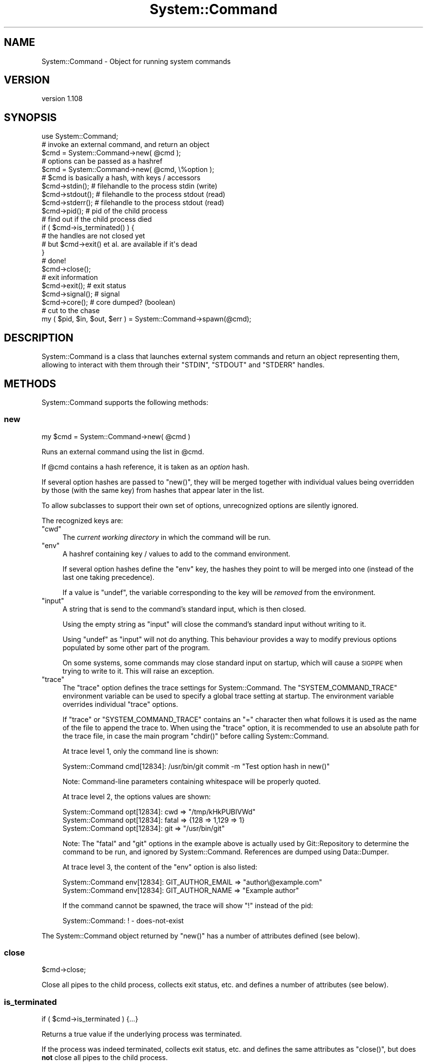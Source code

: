 .\" Automatically generated by Pod::Man 2.27 (Pod::Simple 3.28)
.\"
.\" Standard preamble:
.\" ========================================================================
.de Sp \" Vertical space (when we can't use .PP)
.if t .sp .5v
.if n .sp
..
.de Vb \" Begin verbatim text
.ft CW
.nf
.ne \\$1
..
.de Ve \" End verbatim text
.ft R
.fi
..
.\" Set up some character translations and predefined strings.  \*(-- will
.\" give an unbreakable dash, \*(PI will give pi, \*(L" will give a left
.\" double quote, and \*(R" will give a right double quote.  \*(C+ will
.\" give a nicer C++.  Capital omega is used to do unbreakable dashes and
.\" therefore won't be available.  \*(C` and \*(C' expand to `' in nroff,
.\" nothing in troff, for use with C<>.
.tr \(*W-
.ds C+ C\v'-.1v'\h'-1p'\s-2+\h'-1p'+\s0\v'.1v'\h'-1p'
.ie n \{\
.    ds -- \(*W-
.    ds PI pi
.    if (\n(.H=4u)&(1m=24u) .ds -- \(*W\h'-12u'\(*W\h'-12u'-\" diablo 10 pitch
.    if (\n(.H=4u)&(1m=20u) .ds -- \(*W\h'-12u'\(*W\h'-8u'-\"  diablo 12 pitch
.    ds L" ""
.    ds R" ""
.    ds C` ""
.    ds C' ""
'br\}
.el\{\
.    ds -- \|\(em\|
.    ds PI \(*p
.    ds L" ``
.    ds R" ''
.    ds C`
.    ds C'
'br\}
.\"
.\" Escape single quotes in literal strings from groff's Unicode transform.
.ie \n(.g .ds Aq \(aq
.el       .ds Aq '
.\"
.\" If the F register is turned on, we'll generate index entries on stderr for
.\" titles (.TH), headers (.SH), subsections (.SS), items (.Ip), and index
.\" entries marked with X<> in POD.  Of course, you'll have to process the
.\" output yourself in some meaningful fashion.
.\"
.\" Avoid warning from groff about undefined register 'F'.
.de IX
..
.nr rF 0
.if \n(.g .if rF .nr rF 1
.if (\n(rF:(\n(.g==0)) \{
.    if \nF \{
.        de IX
.        tm Index:\\$1\t\\n%\t"\\$2"
..
.        if !\nF==2 \{
.            nr % 0
.            nr F 2
.        \}
.    \}
.\}
.rr rF
.\"
.\" Accent mark definitions (@(#)ms.acc 1.5 88/02/08 SMI; from UCB 4.2).
.\" Fear.  Run.  Save yourself.  No user-serviceable parts.
.    \" fudge factors for nroff and troff
.if n \{\
.    ds #H 0
.    ds #V .8m
.    ds #F .3m
.    ds #[ \f1
.    ds #] \fP
.\}
.if t \{\
.    ds #H ((1u-(\\\\n(.fu%2u))*.13m)
.    ds #V .6m
.    ds #F 0
.    ds #[ \&
.    ds #] \&
.\}
.    \" simple accents for nroff and troff
.if n \{\
.    ds ' \&
.    ds ` \&
.    ds ^ \&
.    ds , \&
.    ds ~ ~
.    ds /
.\}
.if t \{\
.    ds ' \\k:\h'-(\\n(.wu*8/10-\*(#H)'\'\h"|\\n:u"
.    ds ` \\k:\h'-(\\n(.wu*8/10-\*(#H)'\`\h'|\\n:u'
.    ds ^ \\k:\h'-(\\n(.wu*10/11-\*(#H)'^\h'|\\n:u'
.    ds , \\k:\h'-(\\n(.wu*8/10)',\h'|\\n:u'
.    ds ~ \\k:\h'-(\\n(.wu-\*(#H-.1m)'~\h'|\\n:u'
.    ds / \\k:\h'-(\\n(.wu*8/10-\*(#H)'\z\(sl\h'|\\n:u'
.\}
.    \" troff and (daisy-wheel) nroff accents
.ds : \\k:\h'-(\\n(.wu*8/10-\*(#H+.1m+\*(#F)'\v'-\*(#V'\z.\h'.2m+\*(#F'.\h'|\\n:u'\v'\*(#V'
.ds 8 \h'\*(#H'\(*b\h'-\*(#H'
.ds o \\k:\h'-(\\n(.wu+\w'\(de'u-\*(#H)/2u'\v'-.3n'\*(#[\z\(de\v'.3n'\h'|\\n:u'\*(#]
.ds d- \h'\*(#H'\(pd\h'-\w'~'u'\v'-.25m'\f2\(hy\fP\v'.25m'\h'-\*(#H'
.ds D- D\\k:\h'-\w'D'u'\v'-.11m'\z\(hy\v'.11m'\h'|\\n:u'
.ds th \*(#[\v'.3m'\s+1I\s-1\v'-.3m'\h'-(\w'I'u*2/3)'\s-1o\s+1\*(#]
.ds Th \*(#[\s+2I\s-2\h'-\w'I'u*3/5'\v'-.3m'o\v'.3m'\*(#]
.ds ae a\h'-(\w'a'u*4/10)'e
.ds Ae A\h'-(\w'A'u*4/10)'E
.    \" corrections for vroff
.if v .ds ~ \\k:\h'-(\\n(.wu*9/10-\*(#H)'\s-2\u~\d\s+2\h'|\\n:u'
.if v .ds ^ \\k:\h'-(\\n(.wu*10/11-\*(#H)'\v'-.4m'^\v'.4m'\h'|\\n:u'
.    \" for low resolution devices (crt and lpr)
.if \n(.H>23 .if \n(.V>19 \
\{\
.    ds : e
.    ds 8 ss
.    ds o a
.    ds d- d\h'-1'\(ga
.    ds D- D\h'-1'\(hy
.    ds th \o'bp'
.    ds Th \o'LP'
.    ds ae ae
.    ds Ae AE
.\}
.rm #[ #] #H #V #F C
.\" ========================================================================
.\"
.IX Title "System::Command 3"
.TH System::Command 3 "2014-02-26" "perl v5.18.2" "User Contributed Perl Documentation"
.\" For nroff, turn off justification.  Always turn off hyphenation; it makes
.\" way too many mistakes in technical documents.
.if n .ad l
.nh
.SH "NAME"
System::Command \- Object for running system commands
.SH "VERSION"
.IX Header "VERSION"
version 1.108
.SH "SYNOPSIS"
.IX Header "SYNOPSIS"
.Vb 1
\&    use System::Command;
\&
\&    # invoke an external command, and return an object
\&    $cmd = System::Command\->new( @cmd );
\&
\&    # options can be passed as a hashref
\&    $cmd = System::Command\->new( @cmd, \e%option );
\&
\&    # $cmd is basically a hash, with keys / accessors
\&    $cmd\->stdin();     # filehandle to the process stdin (write)
\&    $cmd\->stdout();    # filehandle to the process stdout (read)
\&    $cmd\->stderr();    # filehandle to the process stdout (read)
\&    $cmd\->pid();       # pid of the child process
\&
\&    # find out if the child process died
\&    if ( $cmd\->is_terminated() ) {
\&        # the handles are not closed yet
\&        # but $cmd\->exit() et al. are available if it\*(Aqs dead
\&    }
\&
\&    # done!
\&    $cmd\->close();
\&
\&    # exit information
\&    $cmd\->exit();      # exit status
\&    $cmd\->signal();    # signal
\&    $cmd\->core();      # core dumped? (boolean)
\&
\&    # cut to the chase
\&    my ( $pid, $in, $out, $err ) = System::Command\->spawn(@cmd);
.Ve
.SH "DESCRIPTION"
.IX Header "DESCRIPTION"
System::Command is a class that launches external system commands
and return an object representing them, allowing to interact with them
through their \f(CW\*(C`STDIN\*(C'\fR, \f(CW\*(C`STDOUT\*(C'\fR and \f(CW\*(C`STDERR\*(C'\fR handles.
.SH "METHODS"
.IX Header "METHODS"
System::Command supports the following methods:
.SS "new"
.IX Subsection "new"
.Vb 1
\&    my $cmd = System::Command\->new( @cmd )
.Ve
.PP
Runs an external command using the list in \f(CW@cmd\fR.
.PP
If \f(CW@cmd\fR contains a hash reference, it is taken as an \fIoption\fR hash.
.PP
If several option hashes are passed to \f(CW\*(C`new()\*(C'\fR, they will be merged
together with individual values being overridden by those (with the same
key) from hashes that appear later in the list.
.PP
To allow subclasses to support their own set of options, unrecognized
options are silently ignored.
.PP
The recognized keys are:
.ie n .IP """cwd""" 4
.el .IP "\f(CWcwd\fR" 4
.IX Item "cwd"
The \fIcurrent working directory\fR in which the command will be run.
.ie n .IP """env""" 4
.el .IP "\f(CWenv\fR" 4
.IX Item "env"
A hashref containing key / values to add to the command environment.
.Sp
If several option hashes define the \f(CW\*(C`env\*(C'\fR key, the hashes they point
to will be merged into one (instead of the last one taking precedence).
.Sp
If a value is \f(CW\*(C`undef\*(C'\fR, the variable corresponding to the key will
be \fIremoved\fR from the environment.
.ie n .IP """input""" 4
.el .IP "\f(CWinput\fR" 4
.IX Item "input"
A string that is send to the command's standard input, which is then closed.
.Sp
Using the empty string as \f(CW\*(C`input\*(C'\fR will close the command's standard input
without writing to it.
.Sp
Using \f(CW\*(C`undef\*(C'\fR as \f(CW\*(C`input\*(C'\fR will not do anything. This behaviour provides
a way to modify previous options populated by some other part of the program.
.Sp
On some systems, some commands may close standard input on startup,
which will cause a \s-1SIGPIPE\s0 when trying to write to it. This will raise
an exception.
.ie n .IP """trace""" 4
.el .IP "\f(CWtrace\fR" 4
.IX Item "trace"
The \f(CW\*(C`trace\*(C'\fR option defines the trace settings for System::Command.
The \f(CW\*(C`SYSTEM_COMMAND_TRACE\*(C'\fR environment variable can be used to specify
a global trace setting at startup. The environment variable overrides
individual \f(CW\*(C`trace\*(C'\fR options.
.Sp
If \f(CW\*(C`trace\*(C'\fR or \f(CW\*(C`SYSTEM_COMMAND_TRACE\*(C'\fR contains an \f(CW\*(C`=\*(C'\fR character then
what follows it is used as the name of the file to append the trace to.
When using the \f(CW\*(C`trace\*(C'\fR option, it is recommended to use an absolute
path for the trace file, in case the main program \f(CW\*(C`chdir()\*(C'\fR before
calling System::Command.
.Sp
At trace level 1, only the command line is shown:
.Sp
.Vb 1
\&    System::Command cmd[12834]: /usr/bin/git commit \-m "Test option hash in new()"
.Ve
.Sp
Note: Command-line parameters containing whitespace will be properly quoted.
.Sp
At trace level 2, the options values are shown:
.Sp
.Vb 3
\&    System::Command opt[12834]: cwd => "/tmp/kHkPUBIVWd"
\&    System::Command opt[12834]: fatal => {128 => 1,129 => 1}
\&    System::Command opt[12834]: git => "/usr/bin/git"
.Ve
.Sp
Note: The \f(CW\*(C`fatal\*(C'\fR and \f(CW\*(C`git\*(C'\fR options in the example above is actually
used by Git::Repository to determine the command to be run, and
ignored by System::Command. References are dumped using Data::Dumper.
.Sp
At trace level 3, the content of the \f(CW\*(C`env\*(C'\fR option is also listed:
.Sp
.Vb 2
\&    System::Command env[12834]: GIT_AUTHOR_EMAIL => "author\e@example.com"
\&    System::Command env[12834]: GIT_AUTHOR_NAME => "Example author"
.Ve
.Sp
If the command cannot be spawned, the trace will show \f(CW\*(C`!\*(C'\fR instead of
the pid:
.Sp
.Vb 1
\&    System::Command: ! \- does\-not\-exist
.Ve
.PP
The System::Command object returned by \f(CW\*(C`new()\*(C'\fR has a number of
attributes defined (see below).
.SS "close"
.IX Subsection "close"
.Vb 1
\&    $cmd\->close;
.Ve
.PP
Close all pipes to the child process, collects exit status, etc.
and defines a number of attributes (see below).
.SS "is_terminated"
.IX Subsection "is_terminated"
.Vb 1
\&    if ( $cmd\->is_terminated ) {...}
.Ve
.PP
Returns a true value if the underlying process was terminated.
.PP
If the process was indeed terminated, collects exit status, etc.
and defines the same attributes as \f(CW\*(C`close()\*(C'\fR, but does \fBnot\fR close
all pipes to the child process.
.SS "spawn"
.IX Subsection "spawn"
.Vb 1
\&    my ( $pid, $in, $out, $err ) = System::Command\->spawn(@cmd);
.Ve
.PP
This shortcut method calls \f(CW\*(C`new()\*(C'\fR (and so accepts options in the same
manner) and directly returns the \f(CW\*(C`pid\*(C'\fR, \f(CW\*(C`stdin\*(C'\fR, \f(CW\*(C`stdout\*(C'\fR and \f(CW\*(C`stderr\*(C'\fR
attributes, in that order.
.SS "Accessors"
.IX Subsection "Accessors"
The attributes of a System::Command object are also accessible
through a number of accessors.
.PP
The object returned by \f(CW\*(C`new()\*(C'\fR will have the following attributes defined:
.IP "\fIcmdline()\fR" 4
.IX Item "cmdline()"
Return the command-line actually executed, as a list of strings.
.IP "\fIoptions()\fR" 4
.IX Item "options()"
The merged list of options used to run the command.
.IP "\fIpid()\fR" 4
.IX Item "pid()"
The \s-1PID\s0 of the underlying command.
.IP "\fIstdin()\fR" 4
.IX Item "stdin()"
A filehandle opened in write mode to the child process' standard input.
.IP "\fIstdout()\fR" 4
.IX Item "stdout()"
A filehandle opened in read mode to the child process' standard output.
.IP "\fIstderr()\fR" 4
.IX Item "stderr()"
A filehandle opened in read mode to the child process' standard error output.
.PP
Regarding the handles to the child process, note that in the following code:
.PP
.Vb 1
\&    my $fh = System::Command\->new( @cmd )\->stdout;
.Ve
.PP
\&\f(CW$fh\fR is opened and points to the output handle of the child process,
while the anonymous System::Command object has been destroyed. Once
\&\f(CW$fh\fR is destroyed, the subprocess will be reaped, thus avoiding zombies.
(System::Command::Reaper undertakes this process.)
.PP
After the call to \f(CW\*(C`close()\*(C'\fR or after \f(CW\*(C`is_terminated()\*(C'\fR returns true,
the following attributes will be defined:
.IP "\fIexit()\fR" 4
.IX Item "exit()"
The exit status of the underlying command.
.IP "\fIcore()\fR" 4
.IX Item "core()"
A boolean value indicating if the command dumped core.
.IP "\fIsignal()\fR" 4
.IX Item "signal()"
The signal, if any, that killed the command.
.SH "CAVEAT EMPTOR"
.IX Header "CAVEAT EMPTOR"
Note that System::Command uses \f(CW\*(C`waitpid()\*(C'\fR to catch the status
information of the child processes it starts. This means that if your
code (or any module you \f(CW\*(C`use\*(C'\fR) does something like the following:
.PP
.Vb 1
\&    local $SIG{CHLD} = \*(AqIGNORE\*(Aq;    # reap child processes
.Ve
.PP
System::Command will not be able to capture the \f(CW\*(C`exit\*(C'\fR, \f(CW\*(C`core\*(C'\fR
and \f(CW\*(C`signal\*(C'\fR attributes. It will instead set all of them to the
impossible value \f(CW\*(C`\-1\*(C'\fR, and display the warning
\&\f(CW\*(C`Child process already reaped, check for a SIGCHLD handler\*(C'\fR.
.PP
To silence this warning (and accept the impossible status information),
load System::Command with:
.PP
.Vb 1
\&    use System::Command \-quiet;
.Ve
.PP
It is also possible to more finely control the warning by setting
the \f(CW$System::Command::QUIET\fR variable (the warning is not emitted
if the variable is set to a true value).
.PP
If the subprocess started by System::Command has a short life
expectancy, and no other child process is expected to die during that
time, you could even disable the handler locally (use at your own risks):
.PP
.Vb 5
\&    {
\&        local $SIG{CHLD};
\&        my $cmd = System::Command\->new(@cmd);
\&        ...
\&    }
.Ve
.SH "AUTHOR"
.IX Header "AUTHOR"
Philippe Bruhat (BooK), \f(CW\*(C`<book at cpan.org>\*(C'\fR
.SH "ACKNOWLEDGEMENTS"
.IX Header "ACKNOWLEDGEMENTS"
Thanks to Alexis Sukrieh (\s-1SUKRIA\s0) who, when he saw the description of
Git::Repository::Command during my talk at \s-1OSDC\s0.fr 2010, asked
why it was not an independent module. This module was started by
taking out of Git::Repository::Command 1.08 the parts that
weren't related to Git.
.PP
Thanks to Christian Walde (\s-1MITHALDU\s0) for his help in making this
module work better under Win32.
.PP
The System::Command::Reaper class was added after the addition
of Git::Repository::Command::Reaper in Git::Repository::Command 1.11.
It was later removed from System::Command version 1.03, and brought
back from the dead to deal with the zombie apocalypse in version 1.106.
.SH "BUGS"
.IX Header "BUGS"
Please report any bugs or feature requests to \f(CW\*(C`bug\-system\-command at rt.cpan.org\*(C'\fR, or through
the web interface at <http://rt.cpan.org/NoAuth/ReportBug.html?Queue=System\-Command>.  I will be notified, and then you'll
automatically be notified of progress on your bug as I make changes.
.SH "SUPPORT"
.IX Header "SUPPORT"
You can find documentation for this module with the perldoc command.
.PP
.Vb 1
\&    perldoc System::Command
.Ve
.PP
You can also look for information at:
.IP "\(bu" 4
\&\s-1RT: CPAN\s0's request tracker
.Sp
<http://rt.cpan.org/NoAuth/Bugs.html?Dist=System\-Command>
.IP "\(bu" 4
AnnoCPAN: Annotated \s-1CPAN\s0 documentation
.Sp
<http://annocpan.org/dist/System\-Command>
.IP "\(bu" 4
\&\s-1CPAN\s0 Ratings
.Sp
<http://cpanratings.perl.org/d/System\-Command>
.IP "\(bu" 4
Search \s-1CPAN\s0
.Sp
<http://search.cpan.org/dist/System\-Command/>
.SH "COPYRIGHT"
.IX Header "COPYRIGHT"
Copyright 2010\-2013 Philippe Bruhat (BooK).
.SH "LICENSE"
.IX Header "LICENSE"
This program is free software; you can redistribute it and/or modify it
under the terms of either: the \s-1GNU\s0 General Public License as published
by the Free Software Foundation; or the Artistic License.
.PP
See <http://dev.perl.org/licenses/> for more information.
